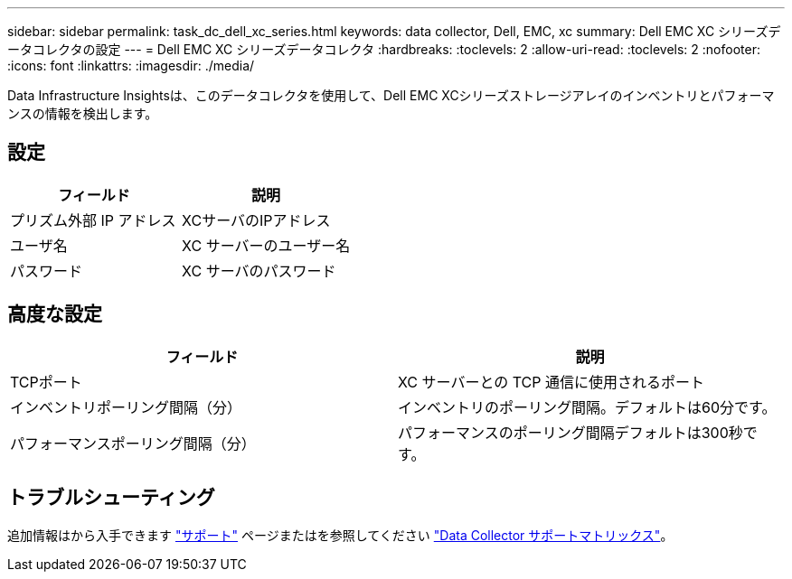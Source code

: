 ---
sidebar: sidebar 
permalink: task_dc_dell_xc_series.html 
keywords: data collector, Dell, EMC, xc 
summary: Dell EMC XC シリーズデータコレクタの設定 
---
= Dell EMC XC シリーズデータコレクタ
:hardbreaks:
:toclevels: 2
:allow-uri-read: 
:toclevels: 2
:nofooter: 
:icons: font
:linkattrs: 
:imagesdir: ./media/


[role="lead"]
Data Infrastructure Insightsは、このデータコレクタを使用して、Dell EMC XCシリーズストレージアレイのインベントリとパフォーマンスの情報を検出します。



== 設定

[cols="2*"]
|===
| フィールド | 説明 


| プリズム外部 IP アドレス | XCサーバのIPアドレス 


| ユーザ名 | XC サーバーのユーザー名 


| パスワード | XC サーバのパスワード 
|===


== 高度な設定

[cols="2*"]
|===
| フィールド | 説明 


| TCPポート | XC サーバーとの TCP 通信に使用されるポート 


| インベントリポーリング間隔（分） | インベントリのポーリング間隔。デフォルトは60分です。 


| パフォーマンスポーリング間隔（分） | パフォーマンスのポーリング間隔デフォルトは300秒です。 
|===


== トラブルシューティング

追加情報はから入手できます link:concept_requesting_support.html["サポート"] ページまたはを参照してください link:reference_data_collector_support_matrix.html["Data Collector サポートマトリックス"]。

